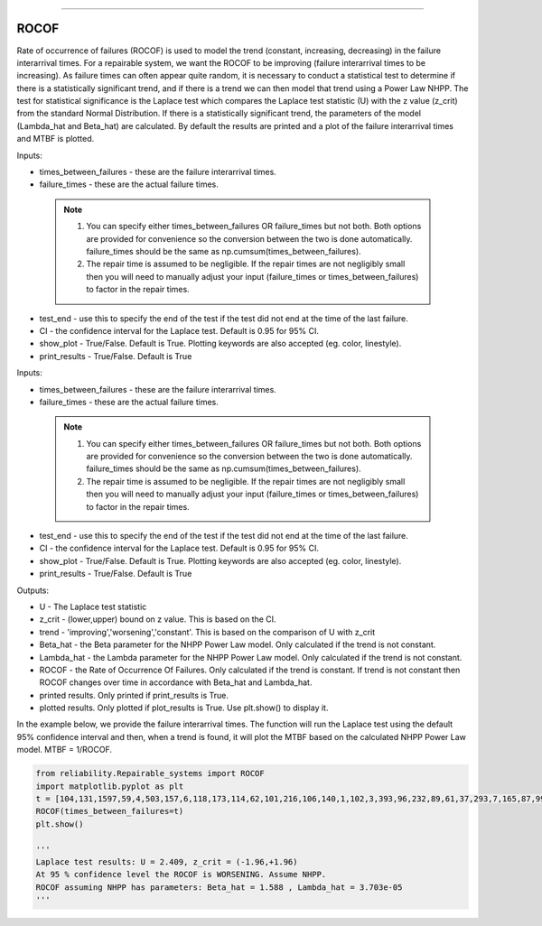 .. image:: images/logo.png

-------------------------------------

ROCOF
'''''

Rate of occurrence of failures (ROCOF) is used to model the trend (constant, increasing, decreasing) in the failure interarrival times. For a repairable system, we want the ROCOF to be improving (failure interarrival times to be increasing). As failure times can often appear quite random, it is necessary to conduct a statistical test to determine if there is a statistically significant trend, and if there is a trend we can then model that trend using a Power Law NHPP. The test for statistical significance is the Laplace test which compares the Laplace test statistic (U) with the z value (z_crit) from the standard Normal Distribution. If there is a statistically significant trend, the parameters of the model (Lambda_hat and Beta_hat) are calculated. By default the results are printed and a plot of the failure interarrival times and MTBF is plotted.

Inputs:

-   times_between_failures - these are the failure interarrival times.
-   failure_times - these are the actual failure times.
   .. note::
       1. You can specify either times_between_failures OR failure_times but not both. Both options are provided for convenience so the conversion between the two is done automatically. failure_times should be the same as np.cumsum(times_between_failures).
       2. The repair time is assumed to be negligible. If the repair times are not negligibly small then you will need to manually adjust your input (failure_times or times_between_failures) to factor in the repair times.
-   test_end - use this to specify the end of the test if the test did not end at the time of the last failure.
-   CI - the confidence interval for the Laplace test. Default is 0.95 for 95% CI.
-   show_plot - True/False. Default is True. Plotting keywords are also accepted (eg. color, linestyle).
-   print_results - True/False. Default is True

Inputs:

-   times_between_failures - these are the failure interarrival times.
-   failure_times - these are the actual failure times.
   .. note::
       1. You can specify either times_between_failures OR failure_times but not both. Both options are provided for convenience so the conversion between the two is done automatically. failure_times should be the same as np.cumsum(times_between_failures).
       
       2. The repair time is assumed to be negligible. If the repair times are not negligibly small then you will need to manually adjust your input (failure_times or times_between_failures) to factor in the repair times.
-   test_end - use this to specify the end of the test if the test did not end at the time of the last failure.
-   CI - the confidence interval for the Laplace test. Default is 0.95 for 95% CI.
-   show_plot - True/False. Default is True. Plotting keywords are also accepted (eg. color, linestyle).
-   print_results - True/False. Default is True

Outputs:

-   U - The Laplace test statistic
-   z_crit - (lower,upper) bound on z value. This is based on the CI.
-   trend - 'improving','worsening','constant'. This is based on the comparison of U with z_crit
-   Beta_hat - the Beta parameter for the NHPP Power Law model. Only calculated if the trend is not constant.
-   Lambda_hat - the Lambda parameter for the NHPP Power Law model. Only calculated if the trend is not constant.
-   ROCOF - the Rate of Occurrence Of Failures. Only calculated if the trend is constant. If trend is not constant then ROCOF changes over time in accordance with Beta_hat and Lambda_hat.
-   printed results. Only printed if print_results is True.
-   plotted results. Only plotted if plot_results is True. Use plt.show() to display it.

In the example below, we provide the failure interarrival times. The function will run the Laplace test using the default 95% confidence interval and then, when a trend is found, it will plot the MTBF based on the calculated NHPP Power Law model. MTBF = 1/ROCOF.

.. code:: python

    from reliability.Repairable_systems import ROCOF
    import matplotlib.pyplot as plt
    t = [104,131,1597,59,4,503,157,6,118,173,114,62,101,216,106,140,1,102,3,393,96,232,89,61,37,293,7,165,87,99]
    ROCOF(times_between_failures=t)
    plt.show()

    '''
    Laplace test results: U = 2.409, z_crit = (-1.96,+1.96)
    At 95 % confidence level the ROCOF is WORSENING. Assume NHPP.
    ROCOF assuming NHPP has parameters: Beta_hat = 1.588 , Lambda_hat = 3.703e-05
    '''
    
.. image:: images/ROCOF.png
